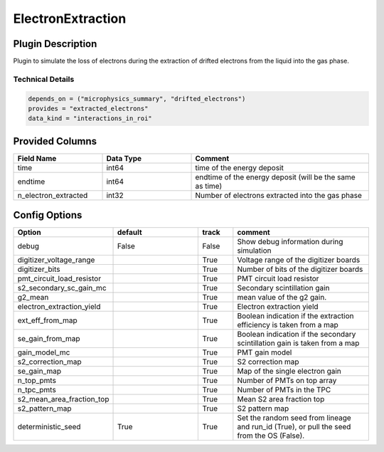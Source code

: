 ==================
ElectronExtraction
==================

Plugin Description
==================
Plugin to simulate the loss of electrons during the extraction of drifted 
electrons from the liquid into the gas phase. 

Technical Details
-----------------

.. code-block:: python

   depends_on = ("microphysics_summary", "drifted_electrons")
   provides = "extracted_electrons"
   data_kind = "interactions_in_roi"

Provided Columns
================

.. list-table::
   :widths: 25 25 50
   :header-rows: 1

   * - Field Name
     - Data Type
     - Comment
   * - time
     - int64
     - time of the energy deposit
   * - endtime
     - int64
     - endtime of the energy deposit (will be the same as time)
   * - n_electron_extracted
     - int32
     - Number of electrons extracted into the gas phase


Config Options
==============

.. list-table::
   :widths: 25 25 10 40
   :header-rows: 1

   * - Option
     - default
     - track
     - comment
   * - debug
     - False
     - False
     - Show debug information during simulation
   * - digitizer_voltage_range
     - 
     - True
     - Voltage range of the digitizer boards
   * - digitizer_bits
     - 
     - True
     - Number of bits of the digitizer boards
   * - pmt_circuit_load_resistor
     - 
     - True
     - PMT circuit load resistor 
   * - s2_secondary_sc_gain_mc
     - 
     - True
     - Secondary scintillation gain
   * - g2_mean
     - 
     - True
     - mean value of the g2 gain. 
   * - electron_extraction_yield
     - 
     - True
     - Electron extraction yield
   * - ext_eff_from_map
     - 
     - True
     - Boolean indication if the extraction efficiency is taken from a map
   * - se_gain_from_map
     - 
     - True
     - Boolean indication if the secondary scintillation gain is taken from a map
   * - gain_model_mc
     - 
     - True
     - PMT gain model
   * - s2_correction_map
     - 
     - True
     - S2 correction map
   * - se_gain_map
     - 
     - True
     - Map of the single electron gain
   * - n_top_pmts
     - 
     - True
     - Number of PMTs on top array
   * - n_tpc_pmts
     - 
     - True
     - Number of PMTs in the TPC
   * - s2_mean_area_fraction_top
     - 
     - True
     - Mean S2 area fraction top
   * - s2_pattern_map
     - 
     - True
     - S2 pattern map 
   * - deterministic_seed
     - True
     - True
     - Set the random seed from lineage and run_id (True), or pull the seed from the OS (False).